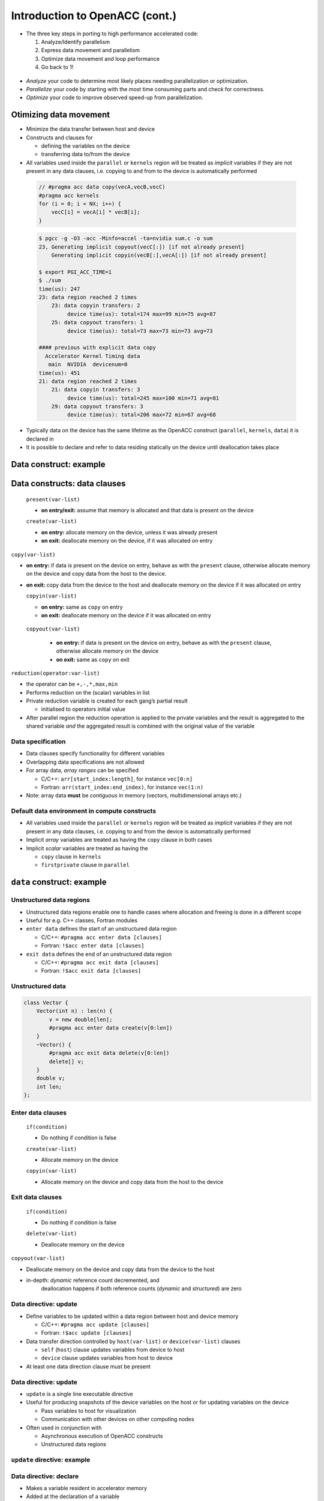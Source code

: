 .. _openacc-heat-equation:

Introduction to OpenACC (cont.)
================================


-  The three key steps in porting to high performance accelerated code:

   1. Analyze/Identify parallelism
   2. Express data movement and parallelism
   3. Optimize data movement and loop performance
   4. Go back to 1!

 .. image:: img/development-cycle.png

- *Analyze* your code to determine most likely places needing parallelization or optimization.

- *Parallelize* your code by starting with the most time consuming parts and check for correctness.

- *Optimize* your code to improve observed speed-up from parallelization.

.. - One should generally start the process at the top with the analyze step. For complex applications, it's useful to have a profiling tool available to learn where your application is spending its execution time and to focus your efforts there.  Since our example code is quite a bit simpler than a full application, we'll skip profiling the code and simply analyze the code by reading it

Otimizing data movement
-----------------------

-  Minimize the data transfer between host and device

-  Constructs and clauses for

   -  defining the variables on the device
   -  transferring data to/from the device

-  All variables used inside the ``parallel`` or ``kernels`` region will
   be treated as *implicit* variables if they are not present in any
   data clauses, i.e. copying to and from to the device is automatically
   performed

 .. code :: c

    // #pragma acc data copy(vecA,vecB,vecC)
    #pragma acc kernels
    for (i = 0; i < NX; i++) {
        vecC[i] = vecA[i] * vecB[i];
    }        

 .. code :: bash

    $ pgcc -g -O3 -acc -Minfo=accel -ta=nvidia sum.c -o sum
    23, Generating implicit copyout(vecC[:]) [if not already present]
        Generating implicit copyin(vecB[:],vecA[:]) [if not already present]
   
    $ export PGI_ACC_TIME=1
    $ ./sum
    time(us): 247
    23: data region reached 2 times
        23: data copyin transfers: 2
             device time(us): total=174 max=99 min=75 avg=87
        25: data copyout transfers: 1
             device time(us): total=73 max=73 min=73 avg=73
  
    #### previous with explicit data copy
      Accelerator Kernel Timing data
       main  NVIDIA  devicenum=0
    time(us): 451
    21: data region reached 2 times
        21: data copyin transfers: 3
             device time(us): total=245 max=100 min=71 avg=81
        29: data copyout transfers: 3
             device time(us): total=206 max=72 min=67 avg=68


-  Typically data on the device has the same lifetime as the OpenACC
   construct (``parallel``, ``kernels``, ``data``) it is declared in

-  It is possible to declare and refer to data residing statically on
   the device until deallocation takes place


Data construct: example
-----------------------

.. typealong:: Heat equation

   .. tabs::

      .. tab:: cpu

         .. literalinclude:: ../examples/OpenACC/HeatEquation/c/heat_equation.c
                                    :language: c

      .. tab:: OpenACC parallel loop

         .. literalinclude:: ../examples/OpenACC/HeatEquation/solution/c/heat_equation_openacc_1.c
                                    :language: c

      .. tab:: OpenACC loop collapse

         .. literalinclude:: ../examples/OpenACC/HeatEquation/solution/c/heat_equation_openacc_2.c
                                    :language: c

      .. tab:: OpenACC data create

         .. literalinclude:: ../examples/OpenACC/HeatEquation/solution/c/heat_equation_openacc_data_1.c
                                                :language: c


   
 .. code :: c
    
    for (int n = 0; n < numSteps; n++)
    {
       /// Going through the entire area
      #pragma acc parallel loop collapse(2) copyin(Un[0:nx][0:ny]) copyout(Unp1[0:nx][0:ny])
        for (int i = 1; i < nx-1; i++)
        {
            for (int j = 1; j < ny-1; j++)
            {
               float uij = Un[i][j];
               // Explicit scheme
               Unp1[i][j] = uij + a * dt * ( (Un[i-1][j] - 2.0*uij + Un[i+1][j])/dx2 
                                           + (Un[i][j-1] - 2.0*uij + Un[i][j+1])/dy2 );
            }
        }


  .. code :: bash
    time(us): 16,877
       93: data region reached 1000 times
        42: kernel launched 1000 times
            grid: [2]  block: [128]
            elapsed time(us): total=12,437 max=50 min=11 avg=12
        93: data copyin transfers: 500
             device time(us): total=8,572 max=45 min=16 avg=17
        107: data copyout transfers: 500
             device time(us): total=8,305 max=23 min=16 avg=16

 .. code :: c

  #pragma acc data copyin(Un[0:nx][0:ny]) create(Unp1[0:nx][0:ny])
 {
    for (int n = 0; n < numSteps; n++)
    {
        // Going through the entire area
        #pragma acc parallel loop collapse(2)
        for (int i = 1; i < nx-1; i++)
            for (int j = 1; j < ny-1; j++)            
              Unp1[i][j] = ...
  
   if (n % outputEvery == 0)  {
   #pragma acc update host(Un[0:nx][0:ny])
            save_png(Un[0], nx, ny, filename, 'c');
    }
   #pragma acc parallel loop collapse(2)
              for (int i = 1; i < nx; i++) 
        {
          for (int j = 1; j < ny; j++)
            Un[i][j] = Unp1[i][j];
        }
    }    
 }

 .. code :: c
        time(us): 151
    93: data region reached 2 times
        42: kernel launched 2 times
            grid: [2]  block: [128]
            elapsed time(us): total=72 max=49 min=23 avg=36
        93: data copyin transfers: 1
             device time(us): total=45 max=45 min=45 avg=45
    115: update directive reached 5 times
        115: data copyout transfers: 5
             device time(us): total=106 max=22 min=20 avg=21


Data constructs: data clauses
-----------------------------

   ``present(var-list)`` 

   - **on entry/exit:** assume that memory is allocated and that data is present on the device

   ``create(var-list)``

   -  **on entry:** allocate memory on the device, unless it was already
      present
   -  **on exit:** deallocate memory on the device, if it was allocated
      on entry

``copy(var-list)``

-  **on entry:** if data is present on the device on entry, behave as
   with the ``present`` clause, otherwise allocate memory on the device
   and copy data from the host to the device.
-  **on exit:** copy data from the device to the host and deallocate
   memory on the device if it was allocated on entry

   ``copyin(var-list)``

   -  **on entry:** same as ``copy`` on entry
   -  **on exit:** deallocate memory on the device if it was allocated
      on entry

  ``copyout(var-list)``

   -  **on entry:** if data is present on the device on entry, behave as
      with the ``present`` clause, otherwise allocate memory on the
      device
   -  **on exit:** same as ``copy`` on exit


``reduction(operator:var-list)``

- the operator can be ``+,-,*,max,min``
-  Performs reduction on the (scalar) variables in list
-  Private reduction variable is created for each gang’s partial result

   -  initialised to operators initial value

-  After parallel region the reduction operation is applied to the
   private variables and the result is aggregated to the shared variable
   *and* the aggregated result is combined with the original value of
   the variable


Data specification
^^^^^^^^^^^^^^^^^^

-  Data clauses specify functionality for different variables
-  Overlapping data specifications are not allowed
-  For array data, *array ranges* can be specified

   -  C/C++: ``arr[start_index:length]``, for instance ``vec[0:n]``
   -  Fortran: ``arr(start_index:end_index)``, for instance ``vec(1:n)``

-  Note: array data **must** be *contiguous* in memory (vectors,
   multidimensional arrays etc.)

Default data environment in compute constructs
^^^^^^^^^^^^^^^^^^^^^^^^^^^^^^^^^^^^^^^^^^^^^^

-  All variables used inside the ``parallel`` or ``kernels`` region will
   be treated as *implicit* variables if they are not present in any
   data clauses, i.e. copying to and from the device is automatically
   performed
-  Implicit *array* variables are treated as having the ``copy`` clause
   in both cases
-  Implicit *scalar* variables are treated as having the

   -  ``copy`` clause in ``kernels``
   -  ``firstprivate`` clause in ``parallel``

``data`` construct: example
---------------------------


Unstructured data regions
^^^^^^^^^^^^^^^^^^^^^^^^^

-  Unstructured data regions enable one to handle cases where allocation
   and freeing is done in a different scope
-  Useful for e.g. C++ classes, Fortran modules
-  ``enter data`` defines the start of an unstructured data region

   -  C/C++: ``#pragma acc enter data [clauses]``
   -  Fortran: ``!$acc enter data [clauses]``

-  ``exit data`` defines the end of an unstructured data region

   -  C/C++: ``#pragma acc exit data [clauses]``
   -  Fortran: ``!$acc exit data [clauses]``

Unstructured data
^^^^^^^^^^^^^^^^

.. code:: c

   class Vector {
       Vector(int n) : len(n) {
           v = new double[len];
           #pragma acc enter data create(v[0:len])
       }
       ~Vector() {
           #pragma acc exit data delete(v[0:len])
           delete[] v;
       }
       double v;
       int len;
   };

Enter data clauses
^^^^^^^^^^^^^^^^^^

   ``if(condition)``
 
   -  Do nothing if condition is false

   ``create(var-list)``

   -  Allocate memory on the device

   ``copyin(var-list)``

   -  Allocate memory on the device and copy data from the host to the
      device

Exit data clauses
^^^^^^^^^^^^^^^^^

   ``if(condition)``

   -  Do nothing if condition is false

   ``delete(var-list)``

   -  Deallocate memory on the device


.. container:: column

   ``copyout(var-list)``

   -  Deallocate memory on the device and copy data from the device to
      the host

   -  in-depth: *dynamic* reference count decremented, and
       deallocation happens if both reference counts (*dynamic* and
       *structured*) are zero

Data directive: update
^^^^^^^^^^^^^^^^^^^^^^

-  Define variables to be updated within a data region between host and
   device memory

   -  C/C++: ``#pragma acc update [clauses]``
   -  Fortran: ``!$acc update [clauses]``

-  Data transfer direction controlled by ``host(var-list)`` or
   ``device(var-list)`` clauses

   -  ``self`` (``host``) clause updates variables from device to host
   -  ``device`` clause updates variables from host to device

-  At least one data direction clause must be present

.. _data-directive-update-1:

Data directive: update
^^^^^^^^^^^^^^^^^^^^^^

-  ``update`` is a single line executable directive
-  Useful for producing snapshots of the device variables on the host or
   for updating variables on the device

   -  Pass variables to host for visualization
   -  Communication with other devices on other computing nodes

-  Often used in conjunction with

   -  Asynchronous execution of OpenACC constructs
   -  Unstructured data regions

``update`` directive: example
^^^^^^^^^^^^^^^^^^^^^^^^^^^^^

.. container:: column

Data directive: declare
^^^^^^^^^^^^^^^^^^^^^^^

-  Makes a variable resident in accelerator memory
-  Added at the declaration of a variable
-  Data life-time on device is the implicit life-time of the variable

   -  C/C++: ``#pragma acc declare [clauses]``
   -  Fortran: ``!$acc declare [clauses]``

-  Supports usual data clauses, and additionally

   -  ``device_resident``
   -  ``link``

Porting and managed memory
^^^^^^^^^^^^^^^^^^^^^^^^^^

.. container:: column

   -  Porting a code with complicated data structures can be challenging
      because every field in type has to be copied explicitly
   -  Recent GPUs have *Unified Memory* and support for page faults

.. container:: column

   .. code:: c

      typedef struct points {
          double x, y;
          int n;
      }

      void init_point() {
          points p;

          #pragma acc data create(p)
          {
              p.size = n;
              p.x = (double)malloc(...
              p.y = (double)malloc(...
              #pragma acc update device(p)
              #pragma acc copyin (p.x[0:n]...

Managed memory
^^^^^^^^^^^^^^

-  Managed memory copies can be enabled on PGI compilers

   -  Pascal (P100): ``--ta=tesla,cc60,managed``
   -  Volta (V100): ``--ta=tesla,cc70,managed``

-  For full benefits Pascal or Volta generation GPU is needed
-  Performance depends on the memory access patterns

   -  For some cases performance is comparable with explicitly tuned
      versions



Optimize Loop performance
-------------------------
The compiler has analyzed the loops in our two main functions and scheduled the iterations of the loops to run in parallel on our GPU and Multicore CPU. The compiler is usually pretty good at choosing how to break up loop iterations to run well on parallel accelerators, but sometimes we can eke out just a little more performance by guiding the compiler to make specific choices. First, let's look at the choices the compiler made for us. We'll focus on the calcNext routine, but you should look at the swap routine too. Here's the compiler feedback for that routine

 .. code :: bash

 calcNext:
     48, Generating copyin(A[:m*n])
         Accelerator kernel generated
         Generating Tesla code
         49, #pragma acc loop gang  blockIdx.x 
             Generating reduction(max:error)
         51, #pragma acc loop vector(12)  threadIdx.x 
     48, Generating implicit copy(error)
         Generating copyout(Anew[:m*n])
     51, Loop is parallelizable
  

The main loops on interest in calcNext are on lines 49 and 51. I see that the compiler has told me what loop clauses it chose for each of those loops. The outermost loop is treated as a gang loop, meaning it broke that loop up into chunks that can be spread out across the GPU or CPU cores easily. If you have programmed in CUDA before, you'll recognize that the compiler is mapping this loop to the CUDA thread blocks. The innermost loop is mapped instead to vector parallelism. You can think of a vector as some number of data cells that get the same operation applied to them at the same time. On any modern processor technology you need this mixture of coarse grained and fine grained parallelism to effectively use the hardware. Vector (fine grained) parallelism can operate extremely efficiently when performing the same operation on a bunch of data, but there's limits to how long a vector you can build. Gang (coarse grained) parallelism is highly scalable, because each chunk of work can operate completely independently of each other chunk, making it ideal for allowing processor cores to operate independently of each other.


Collapse Clause
^^^^^^^^^^^^^^^
The collapse clause allows us to transform a multi-dimensional loop nest into a single-dimensional loop. This process is helpful for increasing the overall length (which usually increases parallelism) of our loops, and will often help with memory locality. In our case, instead of looking at our loops as n and m iteration loops, it looks at them as a single n * m iteration loop, which gives it more flexibility in how to break up the iterations. Let's look at the syntax.

 .. code :: bash

 #pragma acc parallel loop collapse( N )
 Where N is the number of loops to collapse.

 #pragma acc parallel loop collapse( 3 )
 for(int i = 0; i < N; i++)
 {
    for(int j = 0; j < M; j++)
    {
        for(int k = 0; k < Q; k++)
        {
            < loop code >
        }
    }
 }


Let's look at another clause that may help our code.

Tile Clause
^^^^^^^^^^^

Gangs, Workers, and Vectors
^^^^^^^^^^^^^^^^^^^^^^^^^^^

 
This week's bonus task is to learn a bit more about how OpenACC breaks up the loop iterations into gangs, workers, and vectors, which was discussed very briefly in the first lab. Click Here for more information about these levels of parallelism.

This is our last optimization, and arguably the most important one. In OpenACC, Gang Worker Vector is used to define additional levels of parallelism. Specifically for NVIDIA GPUs, gang, worker, and vector will specify the decomposition of our loop iterations to GPU threads. Each loop will have an optimal Gang/Worker/Vector implementation, and finding that correct implementation will often take a bit of thinking, and possibly some trial and error. So let's explain how the gang, worker, and vector clauses actually work.


This image represents a single gang. When parallelizing our for loops, the loop iterations will be broken up evenly among a number of gangs. Each gang will contain a number of threads. These threads are organized into blocks. A worker is a row of threads. In the above graphic, there are 3 workers, which means that there are 3 rows of threads. The vector refers to how long each row is. So in the above graphic, the vector is 8, because each row is 8 threads long.

By default, when programming for a GPU, gang and vector parallelism is automatically applied. Let's see a simple GPU sample code where we explicitly show how the gang and vector works.

#pragma acc parallel loop gang
for(int i = 0; i < N; i++)
{
    #pragma acc loop vector
    for(int j = 0; j < M; j++)
    {
        < loop code >
    }
}

Lets look at an example where using gang worker vector can greatly increase a loops parallelism.

#pragma acc parallel loop gang
for(int i = 0; i < N; i++)
{
    #pragma acc loop vector
    for(int j = 0; j < M; k++)
    {
        for(int k = 0; k < Q; k++)
        {
            < loop code >
        }
    }
}
In this loop, we have gang level parallelism on the outer-loop, and vector level parallelism on the middle-loop. However, the inner-loop does not have any parallelism. This means that each thread will be running the inner-loop, however, GPU threads aren't really made to run entire loops. To fix this, we could use worker level parallelism to add another layer.

#pragma acc parallel loop gang
for(int i = 0; i < N; i++)
{
    #pragma acc loop worker
    for(int j = 0; j < M; k++)
    {
        #pragma acc loop vector
        for(int k = 0; k < Q; k++)
        {
            < loop code >
        }
    }
}
Now, the outer-loop will be split across the gangs, the middle-loop will be split across the workers, and the inner loop will be executed by the threads within the vector.


Gang, Worker, and Vector Syntax
We have been showing really general examples of gang worker vector so far. One of the largest benefits of gang worker vector is the ability to explicitly define how many gangs and workers you need, and how many threads should be in the vector. Let's look at the syntax for the parallel directive:

#pragma acc parallel num_gangs( 2 ) num_workers( 4 ) vector_length( 32 )
{
    #pragma acc loop gang worker
    for(int i = 0; i < N; i++)
    {
        #pragma acc loop vector
        for(int j = 0; j < M; j++)
        {
            < loop code >
        }
    }
}
And now the syntax for the kernels directive:

#pragma acc kernels loop gang( 2 ) worker( 4 )
for(int i = 0; i < N; i++)
{
    #pragma acc loop vector( 32 )
    for(int j = 0; j < M; j++)
    {
        < loop code >
    }
}

.. image:: img/gang_worker_vector.png


The tile clause allows us to break up a multi-dimensional loop into tiles, or blocks. This is often useful for increasing memory locality in codes like ours. Let's look at the syntax.

#pragma acc parallel loop tile( x, y, z, ... )
Our tiles can have as many dimensions as we want, though we must be careful to not create a tile that is too large. Let's look at an example:

Summary
-------

-  Data directive

   -  Structured data region
   -  Clauses: ``copy``, ``present``, ``copyin``, ``copyout``,
      ``create``

-  Enter data & exit data

   -  Unstructured data region

-  Update directive
-  Declare directive

